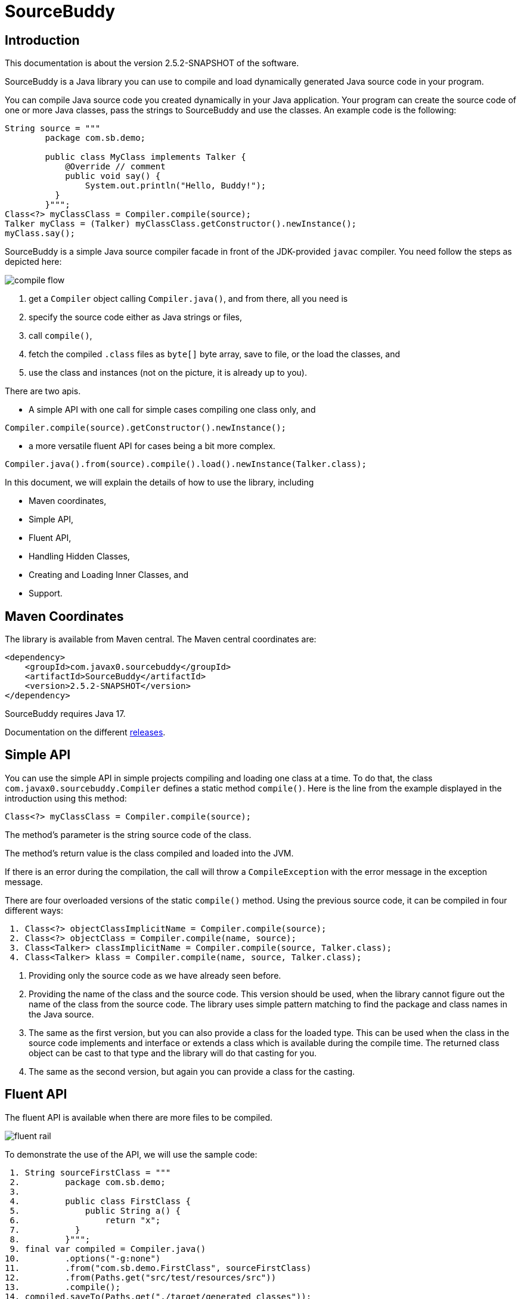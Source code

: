 
= SourceBuddy





== Introduction
.This documentation is about the version 2.5.2-SNAPSHOT of the software.

SourceBuddy is a Java library you can use to compile and load dynamically generated Java source code in your program.

You can compile Java source code you created dynamically in your Java application.
Your program can create the source code of one or more Java classes, pass the strings to SourceBuddy and use the classes.
An example code is the following:

[source,java]
----
String source = """
        package com.sb.demo;

        public class MyClass implements Talker {
            @Override // comment
            public void say() {
                System.out.println("Hello, Buddy!");
          }
        }""";
Class<?> myClassClass = Compiler.compile(source);
Talker myClass = (Talker) myClassClass.getConstructor().newInstance();
myClass.say();

----

SourceBuddy is a simple Java source compiler facade in front of the JDK-provided `javac` compiler.
You need follow the steps as depicted here:

image::images/compile_flow.svg[]

. get a `Compiler` object calling `Compiler.java()`, and from there, all you need is
. specify the source code either as Java strings or files,
. call `compile()`,
. fetch the compiled `.class` files as `byte[]` byte array, save to file, or the load the classes, and
. use the class and instances (not on the picture, it is already up to you).


There are two apis.

* A simple API with one call for simple cases compiling one class only, and

[source,java]
----
Compiler.compile(source).getConstructor().newInstance();
----

* a more versatile fluent API for cases being a bit more complex.

[source,java]
----
Compiler.java().from(source).compile().load().newInstance(Talker.class);
----

In this document, we will explain the details of how to use the library, including

* Maven coordinates,

* Simple API,

* Fluent API,

* Handling Hidden Classes,

* Creating and Loading Inner Classes, and

* Support.

== Maven Coordinates

The library is available from Maven central.
The Maven central coordinates are:

[source,xml]
----
<dependency>
    <groupId>com.javax0.sourcebuddy</groupId>
    <artifactId>SourceBuddy</artifactId>
    <version>2.5.2-SNAPSHOT</version>
</dependency>
----

SourceBuddy requires Java 17.

Documentation on the different link:RELEASES.adoc[releases].

== Simple API

You can use the simple API in simple projects compiling and loading one class at a time.
To do that, the class `com.javax0.sourcebuddy.Compiler` defines a static method `compile()`.
Here is the line from the example displayed in the introduction using this method:

[soure,java]
----
Class<?> myClassClass = Compiler.compile(source);

----

The method's parameter is the string source code of the class.

The method's return value is the class compiled and loaded into the JVM.

If there is an error during the compilation, the call will throw a `CompileException` with the error message in the exception message.

There are four overloaded versions of the static `compile()` method.
Using the previous source code, it can be compiled in four different ways:

[source,java]
----
 1. Class<?> objectClassImplicitName = Compiler.compile(source);
 2. Class<?> objectClass = Compiler.compile(name, source);
 3. Class<Talker> classImplicitName = Compiler.compile(source, Talker.class);
 4. Class<Talker> klass = Compiler.compile(name, source, Talker.class);

----

. Providing only the source code as we have already seen before.
. Providing the name of the class and the source code.
This version should be used, when the library cannot figure out the name of the class from the source code.
The library uses simple pattern matching to find the package and class names in the Java source.
. The same as the first version, but you can also provide a class for the loaded type.
This can be used when the class in the source code implements and interface or extends a class which is available during the compile time.
The returned class object can be cast to that type and the library will do that casting for you.
. The same as the second version, but again you can provide a class for the casting.

== Fluent API

The fluent API is available when there are more files to be compiled.

image::images/fluent-rail.svg[]

To demonstrate the use of the API, we will use the sample code:

[source,java]
----
 1. String sourceFirstClass = """
 2.         package com.sb.demo;
 3. 
 4.         public class FirstClass {
 5.             public String a() {
 6.                 return "x";
 7.           }
 8.         }""";
 9. final var compiled = Compiler.java()
10.         .options("-g:none")
11.         .from("com.sb.demo.FirstClass", sourceFirstClass)
12.         .from(Paths.get("src/test/resources/src"))
13.         .compile();
14. compiled.saveTo(Paths.get("./target/generated_classes"));
15. compiled.stream().forEach(bc -> System.out.println(Compiler.getBinaryName(bc)));
16. final var loaded = compiled.load();
17. Class<?> firstClassClass = loaded.get("com.sb.demo.FirstClass");
18. Object firstClassInstance = loaded.newInstance("com.sb.demo.FirstClass");
19. loaded.stream().forEach(klass -> System.out.println(klass.getSimpleName()));
20. final var compiler = loaded.reset();
21. final var sameCompiler = compiled.reset();

----


In the following sections we wil go through the lines of the code explaining their meaning.



=== 1.  Get the compiler object

To start the compilation, you must have a `Compiler` object.
To get that, you have to call the


[source,java]
----
        final var compiled = Compiler.java()

----

=== 2.  Compiler Options

You can set compiler options calling the method `options()`.

[source,java]
----
                .options("-g:none")

----

In the example we are setting the option `-g:none`.

You can use the same options as you would use when calling the `javac` compiler from the command line.
Use the strings as you would use them in the command line including the leading `-` for the option keywords and using separate arguments for the values separated by spaces on the command line.

In addition to the method `options()` there are convenience methods defined in the fluent API to set the most common options in a readable way.
These methods are

* `release(int)` sets the release version of the Java compiler.
* `source(int)` sets the source version of the Java compiler.
* `target(int)` sets the target version of the Java compiler.
* `encoding(Charset)` sets the encoding of the source files.
* `verbose()` sets the compiler to be verbose.
* `debugInfo(DebugInfo)` sets the debug information level of the compiler.
The possible values are `NONE`, `LINES`, `SOURCE`, `VARS`, and `ALL` as listed in the enumeration.
* `noDebugInfo()` sets the compiler to suppress debug information.
* `nowarn()` sets the compiler to suppress warnings.
* `showDeprecation()` sets the compiler to show deprecation warnings.
* `parameters()` sets the compiler to store formal parameter names of constructors and methods in the generated class files.
* `addExports(Export...)` adds export directives to the module declaration.
To create an `Export` object, use the methods of the class `Export`.
A typical usage is
+
[source,java]
----
addExports(Export.from("module").thePackage("package").to("otherModule"))
----
+
You can make a static import for the method `from` to make the code more readable.
* `addModules(String...)` adds required modules to the module declaration.
* `limitModules(String...)` limits the modules that are visible during compilation.
* `module(String)` sets the module name of the compiled classes.


The line in the example calls the method `options()` directly.
Using the complimentary methods, we could have written the line as

[source,java]
----
.debugInfo(NONE);
----

or even

[source,java]
----
.noDebugInfo();
----

Adding options is not mandatory.

=== 3.  Add sources

The next step is to add the source files to the compiler object.
To do that, you can specify the sources one by one as strings, or you can add directories where the source files are.
The overloaded method `from()` is used for both operations.

To add sources individually, you can call

[source,java]
----
                .from("com.sb.demo.FirstClass", sourceFirstClass)

----

The first argument is the binary name of the class.
The second is the actual source code.

You can omit the class name.
This information is already in the source code after all.
The class name is required by the JDK compiler.
SourceBuddy has to provide it.
To do that, it either gets it as an argument or tries to figure out even before compiling the code.
Use the one without the name, and specify the name only in special cases when SourceBuddy cannot identify it.

To add multiple sources, you can call this method multiple times.

If the sources are in the file system in a directory, you can also call

[source,java]
----
                .from(Paths.get("src/test/resources/src"))

----

In this call, you specify only one parameter.
A path pointing to the source root.
It is the directory where the directory structure matching the Java package structure starts.
You can have many calls to this method if you have multiple source trees on the disk.
You can also add some sources as strings, individually and others scanned from the file system.

[NOTE]
====
The class names are calculated from the directory structure and the name of the file.
The class name of a single class is calculated the same way as before when the path points to a single file.
You can also provide the class name as string and a path to a single source file.
====

=== 4.  Hide the class

You can call the method `hidden()` when you want to load a class hidden.
Hidden and non-hidden classes can be mixed in one SourceBuddy compiler object.
You can either call `hidden()`, `named()`, or `nest()`.
These calls are optional, but only one of them should be called for a source.
Different versions of these methods accept arguments to specify lookup object, and class loading configuration.

Loading hidden classes is a complex topic, and it is detailed later in a separate chapter.

=== 5.  Compile

After the program loaded the sources, the next thing is to compile:

[source,java]
----
                .compile();

----

The compilation generates the bytes codes for the Java source files.
They are not loaded as Java classes into the memory yet, but are available for loading or direct byte code access.

=== 6.  Save the byte codes

The next step you can do is saving the byte codes.
It is not a must.
You can ignore this step if you do not need the compiled byte codes in the file system.

[source,java]
----
        compiled.saveTo(Paths.get("./target/generated_classes"));

----

The argument to this method is the path to where the program will save the class files.
If the directory does not exist, the code will create it recursively.
It will create all the subdirectories corresponding to the package structure.
Adding this directory to a standard URL class loader will be able to load these files from the disk.

The return value of this method is `void`, not chainable.
This method is usually the last action you invoke on a compiler.

=== 7.  Stream through the byte codes

Sometimes you do not want to save the byte code to `.class` files.
You can use the compiler object at this stage to iterate through the compiled codes, calling

[source,java]
----
        compiled.stream().forEach(bc -> System.out.println(Compiler.getBinaryName(bc)));

----

The return value of the method `stream()` at this point is `Stream<byte[]>`.
It is up to you how you use these byte arrays.

Many times you may also need the binary name of the class.
You can call the static method `Compiler.getBinaryName()` to get the name.
It is a utility method that gauges the name of the class from the binary representation.
You can use this method for any byte code, not only those compiled with the compiler.

NOTE: The `getBinaryName()` implementation supports JVM byte code up to 66, which is Java 20.
Note that these version values are automatically pulled from the source code using Jamal.
They are always up-to-date in this documentation.

=== 8.  Load the classes

Applications usually want to load the classes after compilation.
The aptly named method `load()` does that.

[source,java]
----
        final var loaded = compiled.load();

----

It will load the classes from the memory-stored byte code to the JVM.
This loading will convert the byte codes to `Class` objects.

The method `load()` can get `Compiler.LoaderOption` arguments.
The possible values are

* `REVERSE`  will load the compiled classes first even if a class with the same name is already loaded.
         The default behaviour is to call the parent class loader first.
         Using this option reverses this strategy.
         In the case of hidden classes this is the default strategy and there is no possibility to reverse it.
* `NORMAL`  is the default.
         Consult the parent class loader first to load classes.
         The compiler's class loader is used only if the other class loaders could not load the class.
* `SLOPPY`  to allow sloppy loading.
         Loading the compiled classes may fail if a class cannot be loaded.
         This option will ignore the errors and will try to load the classes that can be loaded.


When a class was specified to be hidden calling the method `hidden()` after the `from()` method the class is loaded as hidden class.
link:https://openjdk.org/jeps/371[JEP371] describes hidden classes.
They are dynamically loaded and hidden because they do not have a canonical name.
The only way to access them is via reflection using the class object returned by the library (see the next chapter).
Hidden classes have a technical name; hence you will get some value if you call `getName()` or `getSimpleName()` on the class.
On the other hand, `getCanonicalName()` will return `null`.
`getCanonicalName()` returns the format of the name used in the Java source code to refer to the class.
Since it is `null` you cannot reference these classes.

NOTE: Even though these classes "have no name", you still have to give them some name following the `class` keyword.
This name for the Java run-time is not interesting.
You can load many hidden classes in the source code with the same name.
SourceBuddy, on the other hand, needs a distinguishing name unique inside one compiler object.
It can also load several versions of a single named hidden class, but you must use different compiler objects.
The reason: the `Compiler` object identifies the classes using the names you provided for the compilation.
If two classes have the same name, then `loaded.get(className)` would not know which version it has to return.

[NOTE]
====
The hidden class loading cannot work without a `Lookup` object.
The lookup object is used to create the new hidden class.
It is a JDK requirement that the compiled class has to be in the same package as the code that created the lookup objects.

The recommended way is

* to create a lookup object calling `MethodHandles.lookup()`

* passing the resulting object to the method `hidden()` as first argument, and

* have the compiled class in the same package as the code using the `Compiler` and calling `MethodHandles.lookup()`.

This may look as simple as

[source,java]
----
Compiler.java().from( "package com.sb.demo;class Z{}").hidden(MethodHandles.lookup()).compile().load();
----

For a simpler interface, you can also call the method without this argument, as

[source,java]
----
Compiler.java().from("Z", "class Z{}").hidden().compile().load();
----

Calling the method `loadHidden()` without a lookup object is more resource intensive.
====

[NOTE]
====
The hidden class loading can also have `ClassOption` vararg arguments.
These arguments control whether a loaded hidden class becomes attached to the classloader and to be a member of a nest host.
To accommodate the possibility, the methods `hidden(ClassOption... options)` and `hidden(MethodHandles.Lookup lookup, ClassOption... options)` also accepts these as vararg parameters.
====

Note that the method `load()` returns objects which handle the loaded classes.
These are not the compiler object.
You can get the loaded classes as a stream calling `stream()` on this object.

If you used the loader option `SLOPPY` it may be wise to call `boolean fullyLoaded()` on the returned object.
This will tell if there were any classes not loaded.
You can also get the binary names of these classes calling `Stream<String> streamFailed()`.


=== 9.  Get access to the classes

When the classes are loaded, your code will want to access some of them.
Since the program creates these classes run-time, they are not available during the compile time of your program.
You cannot have the names of the classes in your source code.
You can, however, access the class objects from the compilers.
After that, you can

* use casting to an interface the class implements,
* to a superclass, or
* use the standard reflection API.

To get a class object by its name, you can call

[source,java]
----
        Class<?> firstClassClass = loaded.get("com.sb.demo.FirstClass");

----

There is also a complimentary method called `newInstance(String className)`.
When you call

[source,java]
----
        Object firstClassInstance = loaded.newInstance("com.sb.demo.FirstClass");

----

you will get a new instance of the class.
You can use the simple name of the class assuming that the name is unique in your compilation.
If you have two or more classes with the same name in different packages you have to use the full name.
If you only have one single class in your compilation, you can omit the name and call `get()` or `newInstance()` without a name.

You can also call the method `newInstance()` specifying the class of the instance in the case the compiled class implements an interface or extends a class.
This form returns the instance cast to the type you specified.
The `newInstance()` method also has a version that accepts a `Class` array and an `Object` array argument to call a constructor that needs parameters.
This is the general version of the method to create an instance.
When creating an inner class to an already existing class, this is the only way to create an instance.
A non-static inner class constructor always needs an instance of the outer class as argument.

NOTE: The Java source code does not use this argument.
This argument is automatically added to the constructor by the Java compiler.
The non-static inner class can access the members of the outer class, and this is how it is done.
The Java compiler adds the outer class instance as the first argument to the constructor of the inner class.
The constructor stores the value in a generated field in the inner class, and the generated code uses this field to access the outer class instance.
When the class you want to load is the inner class of an inner class, the situation gets even more complex.

=== 10.  Stream through the class objects

You can also get a stream of the classes.

[source,java]
----
        loaded.stream().forEach(klass -> System.out.println(klass.getSimpleName()));

----

Note that this is not the same `stream()` method we called after the compilation.
That method returned a stream of byte arrays.
This method returns a stream of class objects.

=== 11.  Reset the compiler

Last but not least, you can reset the compiler.
You may need to reset the compiler to reuse it to compile additional sources.
In most cases, it is better to get a new compiler calling

[source,java]
----
        final var compiled = Compiler.java()

----

The only case when the reuse of the compiler is needed when the classes in the new compilation etap need access to the classes from previous etaps.
Using two different compiler objects will compile classes that see the classes of the 'host' code and the classes added to the compiler, but not each other.
When a compiler object is reset, the subsequent compilation round will see all the host classes and all the classes compiled previously and added in the current etap.

image::images/visibility.svg[]

When the compilation starts, the compiler will compile all the java classes you ever added to the compilation.
It means that older classes will be recompiled, even though they were already compiled,consuming CPU.
I recommend not resetting the compiler object except when needed.

To reset the compiler, you can invoke the method

[source,java]
----
        final var compiler = loaded.reset();

----


You can invoke this method on the compiler object, even if you used it to create a "Loaded" object:

[source,java]
----
        final var sameCompiler = compiled.reset();

----

The object you get back from both of these calls is the same as the one you originally got calling

[source,java]
----
        final var compiled = Compiler.java()

----

except that it already contains the classes you added previously.

WARNING: You cannot redefine a class the program has already compiled.
The compilation will fail the same way as if you specified two identically named classes.
You cannot have two identically named classes added to a compiler object even if hidden.

== Loading Hidden Classes

This chapter describes some technical details about hidden class loading.
In the previous chapter in section 8.  we discussed the hidden class loading.
There is a method `hidden()` to specify that the last source/class added to the compiler is hidden.
The method has a version that accepts a lookup object as argument; and we also said that using it without this argument is more resource intensive.

In this chapter, we will describe why it is the case.
Understanding the details here is not necessary to use the library.

The simple approach is the following:

. Use the `hidden()` method without a lookup object.
If the performance and functionality is acceptable for your application you are done.
. Use the version passing a lookup object and test your performance.
You may also need to select compiled class' package properly.

And now, the technical details.

When calling `hidden()` without a lookup object the class loader will create one.
It will be from the same package as the compiled class.
To do that, however, it performs a resource intensive task.
The `MethodHandles.lookup()` call creates a lookup object for the caller class and package.
In this case that would be the class loader class' package, which is `com.javax0.sourcebuddy`.
It is not likely to be the package your compiled source class is in.
It is a package of SourceBuddy.

The version of the method `lookup()` that gets the class as argument is not public in the JDK.
You cannot create a lookup object for anything else than the caller.
And still, the class loader needs that for you to load your hidden class.

It has to have a class,

* which is in the same package as the compiled class,

* has a method that creates a lookup object and returns it to be used by the class loader.

The class loader fires up a new `Compiler` object and creates a class implementing the `Supplier` interface.
The implementation creates a lookup object and returns it.
The class loader code calls the `Supplier.get()` method to get access to the lookup object.
Here is the actual code that does that:

[source,java]
----
final byte[] lcByteCode = Compiler.java().from(packageDot + name, """
        %s

        import java.util.function.Supplier;
        import java.lang.invoke.MethodHandles;

        public class %s implements Supplier<MethodHandles.Lookup> {
            public %s(){}
            @Override
            public MethodHandles.Lookup get() {
                return MethodHandles.lookup();
            }
        }
        """.formatted(p.line, name, name)).compile().get();
final var supplier = defineClass(canonicalName, lcByteCode, 0, lcByteCode.length);
final var lookup = (MethodHandles.Lookup) ((Supplier<?>) supplier.getConstructor().newInstance()).get();

----

[NOTE]
====
In the code above the variable `p.line` contains the keyword `package`, the name of the package and a `;` semicolon at the end.
When the generated class is in the default package this variable is empty.

`name` is the simple name, `canonicalName` is the canonical name of the class.
The class name is a random unique string (random uuid).

====

Since this process needs a new compiler, source compilation, creating a new class loader object and invoking the created dynamic class object it will take some time that may be significant in some cases.

== Loading Inner Class(es)

To load and add a new inner class to an existing class you need to have the byte code of the inner class.
Since the outer class in this use case already exists and Java does not provide a syntax to specify an inner class alone, we have to apply a little trick.

The source code containing the inner class should "partially" contain the embedding class.
It does not need to have all the code though.
It has to have the fields and the methods the inner class uses.
The type of the fields and the signature of the methods have to match.
The content of the methods in the outer class is not important.
You can usually just leave that empty.
The inner class or classes inside the outer class should have their Java code.
After the source code was added to the compiler calling one of the `from()` methods you have to call `nest()`.

Calling `nest()` will inform SourceBuddy that the outer class inside the source is a nesting host.
The inner classes will be loaded automatically as hidden classes.
The outer class compiled will not be loaded, even if the option `LoadOption.REVERSE` is used.

The tests of the application contain a demo class:

[source,java]
----
package com.javax0.sourcebuddytest;

import com.javax0.sourcebuddy.DynExt;

import java.lang.invoke.MethodHandles;

public class OuterClass implements DynExt {

    private int z = 55;

    private void inc(){
        z++;
    }

    public int getZ() {
        return z;
    }

    public MethodHandles.Lookup getLookup(){
        return MethodHandles.lookup();
    }
}

----

The test code that creates a new inner class to the already existing outer class is the following:

[source,java]
----
final var outer = new OuterClass();
final var lookup = outer.getLookup();
final var inner = Compiler.java().from("""
                package com.javax0.sourcebuddytest;

                public class OuterClass {
                    private int z=33;

                    public class Inner {
                       public void a(){
                         z++;
                       }
                    }

                }""").nest(lookup, MethodHandles.Lookup.ClassOption.NESTMATE).compile().load()
        .newInstance("Inner", classes(OuterClass.class), args(outer));
final var m = inner.getClass().getDeclaredMethod("a");
m.invoke(inner);
Assertions.assertEquals(56, outer.getZ());

----

As you can see the class `OuterClass` in the dynamically added source code does not contain the methods.
It only contains the private `int` field used by the new inner class.
In the unit tests you can see cases when private methods are called, and also erroneous, failing examples.

[NOTE]
====
You need a lookup object from the already existing class to create and load an inner class to an already existing class.
The class implements the `DynExt` interface to support this.
The method `getLookup()` will provide a lookup object from the same package, from the same module.
It makes it possible to get an inner class that can be the nest mate of the already existing class.
====

== Support

link:https://github.com/sourcebuddy/sourcebuddy/issues/[GitHub Issues]
...
link:https://github.com/sourcebuddy/sourcebuddy/issues/new[Create New Issue]
...
link:https://github.com/sourcebuddy/sourcebuddy/pulls[Pull Requests]
...
link:https://github.com/sourcebuddy/sourcebuddy/fork[Create a Fork]

The project is open-source; non-commercial; the license is Apache v2.0.
A single person actively develops it at the moment.
If you see that the latest release or commit was not many years ago, then it is worth a try to ask, link:https://github.com/sourcebuddy/sourcebuddy/issues/new[open a ticket].
I will react and help you as much as I can afford.

You are welcome to open tickets in GitHub if you have any question, but also for suggestions and only if you like the tool.
Usually I struggle with lacking the information about how many are using my tools.
Do not leave me in the dark.

